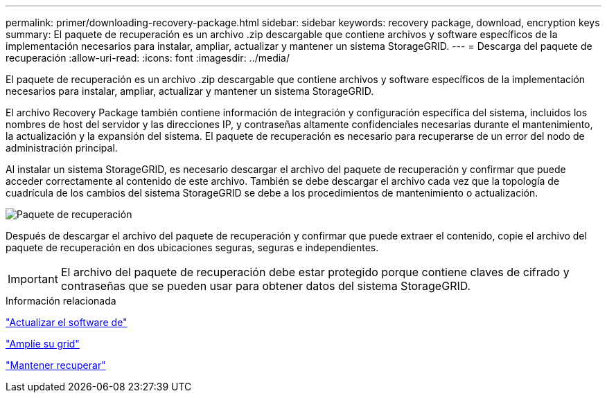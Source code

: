 ---
permalink: primer/downloading-recovery-package.html 
sidebar: sidebar 
keywords: recovery package, download, encryption keys 
summary: El paquete de recuperación es un archivo .zip descargable que contiene archivos y software específicos de la implementación necesarios para instalar, ampliar, actualizar y mantener un sistema StorageGRID. 
---
= Descarga del paquete de recuperación
:allow-uri-read: 
:icons: font
:imagesdir: ../media/


[role="lead"]
El paquete de recuperación es un archivo .zip descargable que contiene archivos y software específicos de la implementación necesarios para instalar, ampliar, actualizar y mantener un sistema StorageGRID.

El archivo Recovery Package también contiene información de integración y configuración específica del sistema, incluidos los nombres de host del servidor y las direcciones IP, y contraseñas altamente confidenciales necesarias durante el mantenimiento, la actualización y la expansión del sistema. El paquete de recuperación es necesario para recuperarse de un error del nodo de administración principal.

Al instalar un sistema StorageGRID, es necesario descargar el archivo del paquete de recuperación y confirmar que puede acceder correctamente al contenido de este archivo. También se debe descargar el archivo cada vez que la topología de cuadrícula de los cambios del sistema StorageGRID se debe a los procedimientos de mantenimiento o actualización.

image::../media/recovery_package.png[Paquete de recuperación]

Después de descargar el archivo del paquete de recuperación y confirmar que puede extraer el contenido, copie el archivo del paquete de recuperación en dos ubicaciones seguras, seguras e independientes.


IMPORTANT: El archivo del paquete de recuperación debe estar protegido porque contiene claves de cifrado y contraseñas que se pueden usar para obtener datos del sistema StorageGRID.

.Información relacionada
link:../upgrade/index.html["Actualizar el software de"]

link:../expand/index.html["Amplíe su grid"]

link:../maintain/index.html["Mantener  recuperar"]
